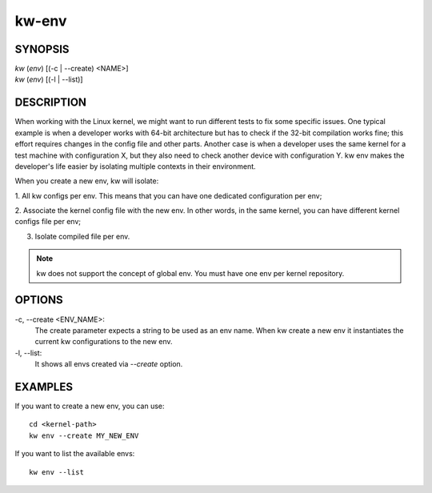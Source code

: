 ======
kw-env
======

.. _env-doc:

SYNOPSIS
========
| *kw* (*env*) [(-c | \--create) <NAME>]
| *kw* (*env*) [(-l | \--list)]


DESCRIPTION
===========
When working with the Linux kernel, we might want to run different tests to fix
some specific issues. One typical example is when a developer works with 64-bit
architecture but has to check if the 32-bit compilation works fine; this effort
requires changes in the config file and other parts. Another case is when a
developer uses the same kernel for a test machine with configuration X, but
they also need to check another device with configuration Y. kw env makes the
developer's life easier by isolating multiple contexts in their environment.

When you create a new env, kw will isolate:

1. All kw configs per env. This means that you can have one dedicated
configuration per env;

2. Associate the kernel config file with the new env. In other words, in the
same kernel, you can have different kernel configs file per env;

3. Isolate compiled file per env.

.. note::
  kw does not support the concept of global env. You must have one env per
  kernel repository.

OPTIONS
=======
-c, \--create <ENV_NAME>:
  The create parameter expects a string to be used as an env name. When kw
  create a new env it instantiates the current kw configurations to the new
  env.

-l, \--list:
  It shows all envs created via `\--create` option.

EXAMPLES
========
If you want to create a new env, you can use::

  cd <kernel-path>
  kw env --create MY_NEW_ENV

If you want to list the available envs::

  kw env --list

